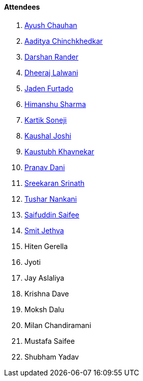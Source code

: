 ==== Attendees

. link:https://twitter.com/heyayushh[Ayush Chauhan^]
. link:https://twitter.com/Aaditya__Speaks[Aaditya Chinchkhedkar^]
. link:https://twitter.com/SirusTweets[Darshan Rander^]
. link:https://twitter.com/DhiruCodes[Dheeraj Lalwani^]
. link:https://twitter.com/furtado_jaden[Jaden Furtado^]
. link:https://twitter.com/_SharmaHimanshu[Himanshu Sharma^]
. link:https://twitter.com/KartikSoneji_[Kartik Soneji^]
. link:https://twitter.com/clumsy_coder[Kaushal Joshi^]
. link:https://www.linkedin.com/in/kaustubhkhavnekar[Kaustubh Khavnekar^]
. link:https://twitter.com/PranavDani3[Pranav Dani^]
. link:https://twitter.com/skxrxn[Sreekaran Srinath^]
. link:https://twitter.com/tusharnankanii[Tushar Nankani^]
. link:https://twitter.com/SaifSaifee_dev[Saifuddin Saifee^]
. link:https://twitter.com/jethwa_smit[Smit Jethva^]
. Hiten Gerella
. Jyoti
. Jay Aslaliya
. Krishna Dave
. Moksh Dalu
. Milan Chandiramani
. Mustafa Saifee
. Shubham Yadav
